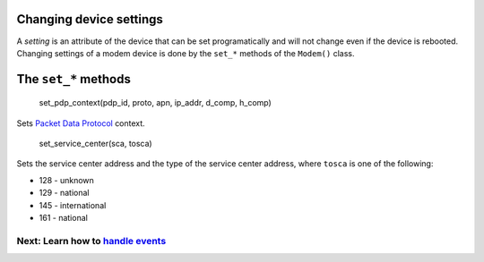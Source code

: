 Changing device settings
========================
A *setting* is an attribute of the device that can be set programatically and will not change even if the device is rebooted. Changing settings of a modem device is done by the ``set_*`` methods of the ``Modem()`` class.

The ``set_*`` methods
=====================

    set_pdp_context(pdp_id, proto, apn, ip_addr, d_comp, h_comp)

Sets `Packet Data Protocol <http://www.tutorialspoint.com/gprs/gprs_pdp_context.htm>`_ context.

    set_service_center(sca, tosca)

Sets the service center address and the type of the service center address, where ``tosca`` is one of the following:

* 128 - unknown
* 129 - national
* 145 - international
* 161 - national

Next: Learn how to `handle events <EventHandling.rst>`_
-------------------------------------------------------
